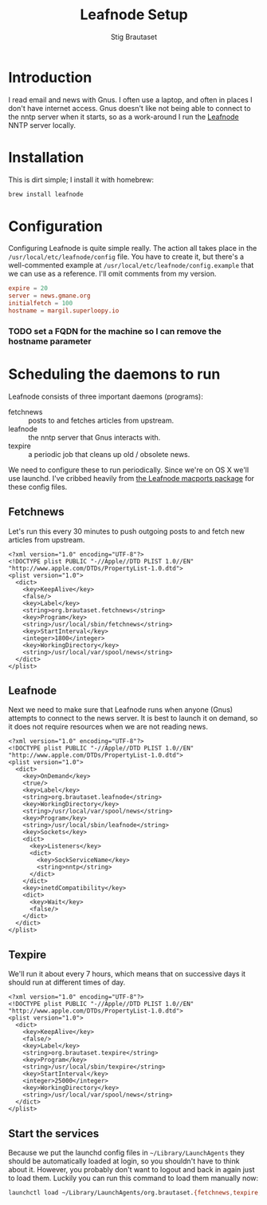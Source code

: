 #+TITLE: Leafnode Setup
#+AUTHOR: Stig Brautaset
* Introduction

  I read email and news with Gnus. I often use a laptop, and often in places I
  don't have internet access. Gnus doesn't like not being able to connect to
  the nntp server when it starts, so as a work-around I run the [[http://leafnode.sourceforge.net][Leafnode]] NNTP
  server locally.

* Installation

  This is dirt simple; I install it with homebrew:

  #+BEGIN_SRC sh
    brew install leafnode
  #+END_SRC

* Configuration

  Configuring Leafnode is quite simple really. The action all takes place in
  the =/usr/local/etc/leafnode/config= file. You have to create it, but
  there's a well-commented example at =/usr/local/etc/leafnode/config.example=
  that we can use as a reference. I'll omit comments from my version.

  #+BEGIN_SRC conf :tangle /usr/local/etc/leafnode/config
    expire = 20
    server = news.gmane.org
    initialfetch = 100
    hostname = margil.superloopy.io
  #+END_SRC

*** TODO set a FQDN for the machine so I can remove the hostname parameter

* Scheduling the daemons to run

  Leafnode consists of three important daemons (programs):

  - fetchnews :: posts to and fetches articles from upstream.
  - leafnode :: the nntp server that Gnus interacts with.
  - texpire :: a periodic job that cleans up old / obsolete news.

  We need to configure these to run periodically. Since we're on OS X we'll
  use launchd. I've cribbed heavily from [[https://trac.macports.org/browser/trunk/dports/news/leafnode/files][the Leafnode macports package]] for
  these config files.

** Fetchnews

   Let's run this every 30 minutes to push outgoing posts to and fetch new
   articles from upstream.

   #+BEGIN_SRC nxml :tangle ~/Library/LaunchAgents/org.brautaset.fetchnews.plist
     <?xml version="1.0" encoding="UTF-8"?>
     <!DOCTYPE plist PUBLIC "-//Apple//DTD PLIST 1.0//EN" "http://www.apple.com/DTDs/PropertyList-1.0.dtd">
     <plist version="1.0">
       <dict>
         <key>KeepAlive</key>
         <false/>
         <key>Label</key>
         <string>org.brautaset.fetchnews</string>
         <key>Program</key>
         <string>/usr/local/sbin/fetchnews</string>
         <key>StartInterval</key>
         <integer>1800</integer>
         <key>WorkingDirectory</key>
         <string>/usr/local/var/spool/news</string>
       </dict>
     </plist>
   #+END_SRC

** Leafnode

   Next we need to make sure that Leafnode runs when anyone (Gnus) attempts to
   connect to the news server. It is best to launch it on demand, so it does
   not require resources when we are not reading news.

   #+BEGIN_SRC nxml :tangle ~/Library/LaunchAgents/org.brautaset.leafnode.plist
     <?xml version="1.0" encoding="UTF-8"?>
     <!DOCTYPE plist PUBLIC "-//Apple//DTD PLIST 1.0//EN" "http://www.apple.com/DTDs/PropertyList-1.0.dtd">
     <plist version="1.0">
       <dict>
         <key>OnDemand</key>
         <true/>
         <key>Label</key>
         <string>org.brautaset.leafnode</string>
         <key>WorkingDirectory</key>
         <string>/usr/local/var/spool/news</string>
         <key>Program</key>
         <string>/usr/local/sbin/leafnode</string>
         <key>Sockets</key>
         <dict>
           <key>Listeners</key>
           <dict>
             <key>SockServiceName</key>
             <string>nntp</string>
           </dict>
         </dict>
         <key>inetdCompatibility</key>
         <dict>
           <key>Wait</key>
           <false/>
         </dict>
       </dict>
     </plist>
   #+END_SRC

** Texpire

   We'll run it about every 7 hours, which means that on successive days it
   should run at different times of day.

   #+BEGIN_SRC nxml :tangle ~/Library/LaunchAgents/org.brautaset.texpire.plist
     <?xml version="1.0" encoding="UTF-8"?>
     <!DOCTYPE plist PUBLIC "-//Apple//DTD PLIST 1.0//EN" "http://www.apple.com/DTDs/PropertyList-1.0.dtd">
     <plist version="1.0">
       <dict>
         <key>KeepAlive</key>
         <false/>
         <key>Label</key>
         <string>org.brautaset.texpire</string>
         <key>Program</key>
         <string>/usr/local/sbin/texpire</string>
         <key>StartInterval</key>
         <integer>25000</integer>
         <key>WorkingDirectory</key>
         <string>/usr/local/var/spool/news</string>
       </dict>
     </plist>
   #+END_SRC

** Start the services

   Because we put the launchd config files in =~/Library/LaunchAgents= they
   should be automatically loaded at login, so you shouldn't have to think
   about it. However, you probably don't want to logout and back in again just
   to load them. Luckily you can run this command to load them manually now:

   #+BEGIN_SRC sh :results output silent
     launchctl load ~/Library/LaunchAgents/org.brautaset.{fetchnews,texpire,leafnode}.plist
   #+END_SRC
